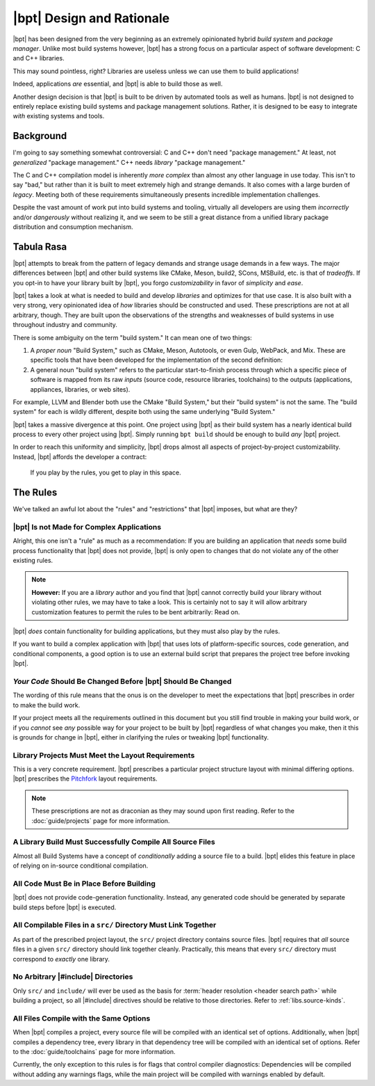 |bpt| Design and Rationale
##########################

|bpt| has been designed from the very beginning as an extremely opinionated
hybrid *build system* and *package manager*. Unlike most build systems however,
|bpt| has a strong focus on a particular aspect of software development: C and
C++ libraries.

This may sound pointless, right? Libraries are useless unless we can use them
to build applications!

Indeed, applications *are* essential, and |bpt| is able to build those as
well.

Another design decision is that |bpt| is built to be driven by automated
tools as well as humans. |bpt| is not designed to entirely replace existing
build systems and package management solutions. Rather, it is designed to be
easy to integrate *with* existing systems and tools.


Background
**********

I'm going to say something somewhat controversial: C and C++ don't need
"package management." At least, not *generalized* "package management." C++
needs *library* "package management."

The C and C++ compilation model is inherently *more complex* than almost any
other language in use today. This isn't to say "bad," but rather than it is
built to meet extremely high and strange demands. It also comes with a large
burden of *legacy*. Meeting both of these requirements simultaneously presents
incredible implementation challenges.

Despite the vast amount of work put into build systems and tooling, virtually
all developers are using them *incorrectly* and/or *dangerously* without
realizing it, and we seem to be still a great distance from a unified library
package distribution and consumption mechanism.


Tabula Rasa
***********

|bpt| attempts to break from the pattern of legacy demands and strange usage
demands in a few ways. The major differences between |bpt| and other build
systems like CMake, Meson, build2, SCons, MSBuild, etc. is that of *tradeoffs*.
If you opt-in to have your library built by |bpt|, you forgo
*customizability* in favor of *simplicity* and *ease*.

|bpt| takes a look at what is needed to build and develop *libraries* and
optimizes for that use case. It is also built with a very strong, very
opinionated idea of *how* libraries should be constructed and used. These
prescriptions are not at all arbitrary, though. They are built upon the
observations of the strengths and weaknesses of build systems in use throughout
industry and community.

There is some ambiguity on the term "build system." It can mean one of two
things:

1. A *proper noun* "Build System," such as CMake, Meson, Autotools, or even
   Gulp, WebPack, and Mix. These are specific tools that have been developed
   for the implementation of the second definition:
2. A general noun "build system" refers to the particular start-to-finish
   process through which a specific piece of software is mapped from its raw
   *inputs* (source code, resource libraries, toolchains) to the outputs
   (applications, appliances, libraries, or web sites).

For example, LLVM and Blender both use the CMake "Build System," but their
"build system" is not the same. The "build system" for each is wildly
different, despite both using the same underlying "Build System."

|bpt| takes a massive divergence at this point. One project using |bpt| as their
build system has a nearly identical build process to every other project using
|bpt|. Simply running ``bpt build`` should be enough to build *any* |bpt|
project.

In order to reach this uniformity and simplicity, |bpt| drops almost all aspects
of project-by-project customizability. Instead, |bpt| affords the developer a
contract:

    If you play by the rules, you get to play in this space.


.. _design.rules:

The Rules
*********

We've talked an awful lot about the "rules" and "restrictions" that |bpt|
imposes, but what are they?


.. _design.rules.not-apps:

|bpt| Is not Made for Complex Applications
==========================================

Alright, this one isn't a "rule" as much as a recommendation: If you are
building an application that *needs* some build process functionality that |bpt|
does not provide, |bpt| is only open to changes that do not violate any of the
other existing rules.

.. note::

    **However:** If you are a *library* author and you find that |bpt| cannot
    correctly build your library without violating other rules, we may have to
    take a look. This is certainly not to say it will allow arbitrary
    customization features to permit the rules to be bent arbitrarily: Read on.

|bpt| *does* contain functionality for building applications, but they must also
play by the rules.

If you want to build a complex application with |bpt| that uses lots of
platform-specific sources, code generation, and conditional components, a good
option is to use an external build script that prepares the project tree before
invoking |bpt|.


.. _design.rules.change:

*Your Code* Should Be Changed Before |bpt| Should Be Changed
============================================================

The wording of this rule means that the onus is on the developer to meet the
expectations that |bpt| prescribes in order to make the build work.

If your project meets all the requirements outlined in this document but you
still find trouble in making your build work, or if you *cannot* see *any*
possible way for your project to be built by |bpt| regardless of what changes
you make, then it this is grounds for change in |bpt|, either in clarifying the
rules or tweaking |bpt| functionality.


.. _design.rules.layout:

Library Projects Must Meet the Layout Requirements
==================================================

This is a very concrete requirement. |bpt| prescribes a particular project
structure layout with minimal differing options. |bpt| prescribes the
`Pitchfork`_ layout requirements.

.. note::

    These prescriptions are not as draconian as they may sound upon first
    reading. Refer to the :doc:`guide/projects` page for more information.

.. _Pitchfork: https://api.csswg.org/bikeshed/?force=1&url=https://raw.githubusercontent.com/vector-of-bool/pitchfork/develop/data/spec.bs


.. _design.rules.no-cond-compile:

A Library Build Must Successfully Compile All Source Files
==========================================================

Almost all Build Systems have a concept of *conditionally* adding a source file
to a build. |bpt| elides this feature in place of relying on in-source
conditional compilation.


.. _design.rules.no-lazy-code-gen:

All Code Must Be in Place Before Building
=========================================

|bpt| does not provide code-generation functionality. Instead, any generated
code should be generated by separate build steps before |bpt| is executed.


.. _design.rules.one-binary-per-src:

All Compilable Files in a ``src/`` Directory Must Link Together
===============================================================

As part of the prescribed project layout, the ``src/`` project directory
contains source files. |bpt| requires that *all* source files in a given
``src/`` directory should link together cleanly. Practically, this means that
every ``src/`` directory must correspond to *exactly* one library.


.. _design.rules.include:

No Arbitrary |#include| Directories
===================================

Only ``src/`` and ``include/`` will ever be used as the basis for
:term:`header resolution <header search path>` while building a project, so all
|#include| directives should be relative to those directories. Refer to
:ref:`libs.source-kinds`.


.. _design.rules.uniform-compile:

All Files Compile with the Same Options
=======================================

When |bpt| compiles a project, every source file will be compiled with an
identical set of options. Additionally, when |bpt| compiles a dependency tree,
every library in that dependency tree will be compiled with an identical set of
options. Refer to the :doc:`guide/toolchains` page for more information.

Currently, the only exception to this rules is for flags that control compiler
diagnostics: Dependencies will be compiled without adding any warnings flags,
while the main project will be compiled with warnings enabled by default.
